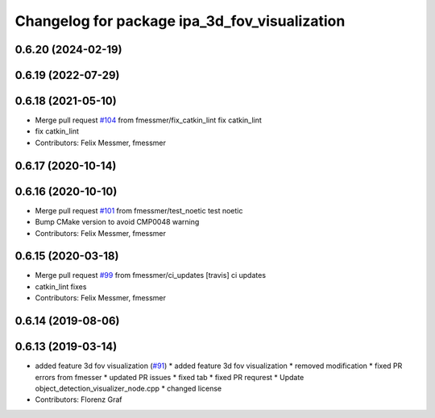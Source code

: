 ^^^^^^^^^^^^^^^^^^^^^^^^^^^^^^^^^^^^^^^^^^^^^^
Changelog for package ipa_3d_fov_visualization
^^^^^^^^^^^^^^^^^^^^^^^^^^^^^^^^^^^^^^^^^^^^^^

0.6.20 (2024-02-19)
-------------------

0.6.19 (2022-07-29)
-------------------

0.6.18 (2021-05-10)
-------------------
* Merge pull request `#104 <https://github.com/ipa320/cob_perception_common/issues/104>`_ from fmessmer/fix_catkin_lint
  fix catkin_lint
* fix catkin_lint
* Contributors: Felix Messmer, fmessmer

0.6.17 (2020-10-14)
-------------------

0.6.16 (2020-10-10)
-------------------
* Merge pull request `#101 <https://github.com/ipa320/cob_perception_common/issues/101>`_ from fmessmer/test_noetic
  test noetic
* Bump CMake version to avoid CMP0048 warning
* Contributors: Felix Messmer, fmessmer

0.6.15 (2020-03-18)
-------------------
* Merge pull request `#99 <https://github.com/ipa320/cob_perception_common/issues/99>`_ from fmessmer/ci_updates
  [travis] ci updates
* catkin_lint fixes
* Contributors: Felix Messmer, fmessmer

0.6.14 (2019-08-06)
-------------------

0.6.13 (2019-03-14)
-------------------
* added feature 3d fov visualization (`#91 <https://github.com/ipa320/cob_perception_common/issues/91>`_)
  * added feature 3d fov visualization
  * removed modification
  * fixed PR errors from fmesser
  * updated PR issues
  * fixed tab
  * fixed PR requrest
  * Update object_detection_visualizer_node.cpp
  * changed license
* Contributors: Florenz Graf
